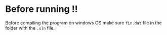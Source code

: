 
* Before running !!

Before compiling the program on windows OS make sure =fin.dat= file in
the folder with the =.sln= file.
